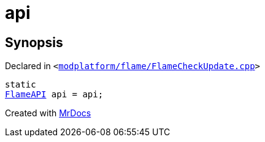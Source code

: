 [#api-0b]
= api
:relfileprefix: 
:mrdocs:


== Synopsis

Declared in `&lt;https://github.com/PrismLauncher/PrismLauncher/blob/develop/launcher/modplatform/flame/FlameCheckUpdate.cpp#L21[modplatform&sol;flame&sol;FlameCheckUpdate&period;cpp]&gt;`

[source,cpp,subs="verbatim,replacements,macros,-callouts"]
----
static
xref:FlameAPI.adoc[FlameAPI] api = api;
----



[.small]#Created with https://www.mrdocs.com[MrDocs]#
